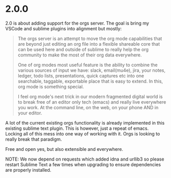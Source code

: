 * 2.0.0
  2.0 is about adding support for the orgs server.
  The goal is bring my VSCode and sublime plugins into
  alignment but mostly:

  #+BEGIN_QUOTE
  The orgs server is an attempt to move the org mode capabilities that are beyond just
  editing an org file into a flexible shareable core that can be used here and outside 
  of sublime to really help the org community to make the most of their org data everywhere.

  One of org modes most useful feature is the ability to combine the various sources of input we
  have: slack, email(mu4e), jira, your notes, ledger, todo lists, presentations, quick captures etc
  into one searchable, taggable, exportable place that is easy to extend. In this, org mode is something special. 

  I feel org mode's next trick in our modern fragmented digital world is to break free of an editor only tech (emacs) 
  and really live everywhere you work. At the command line, on the web, on your phone AND in your editor.
  #+END_QUOTE

  A lot of the current existing orgs functionality is already implemented in this existing sublime text plugin. 
  This is however, just a repeat of emacs. Locking all of this mess into one way of working with it. 
  Orgs is looking to really break that paradigm.

  Free and open yes, but also extensible and everywhere.

  NOTE: We now depend on requests which added idna and urllib3
        so please restart Sublime Text a few times when upgrading
        to ensure dependencies are properly installed.

